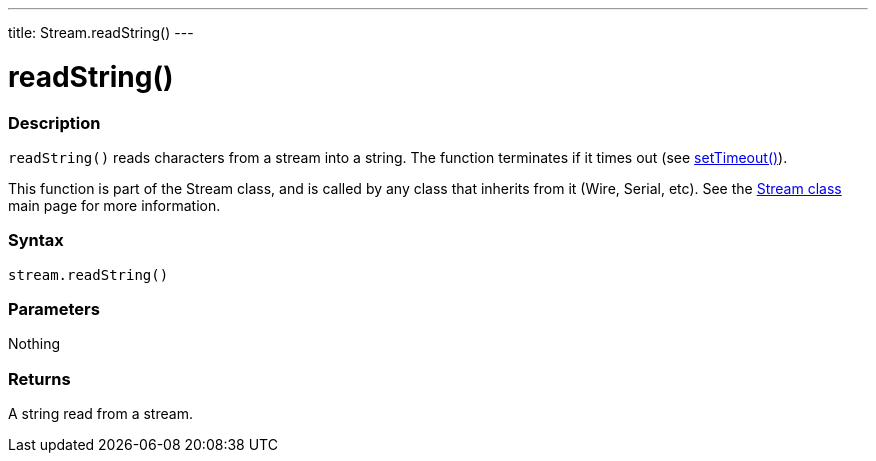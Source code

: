 ---
title: Stream.readString()
---




= readString()


// OVERVIEW SECTION STARTS
[#overview]
--

[float]
=== Description
`readString()` reads characters from a stream into a string. The function terminates if it times out (see link:../streamsettimeout[setTimeout()]).

This function is part of the Stream class, and is called by any class that inherits from it (Wire, Serial, etc). See the link:../../stream[Stream class] main page for more information.
[%hardbreaks]


[float]
=== Syntax
`stream.readString()`


[float]
=== Parameters
Nothing

[float]
=== Returns
A string read from a stream.

--
// OVERVIEW SECTION ENDS